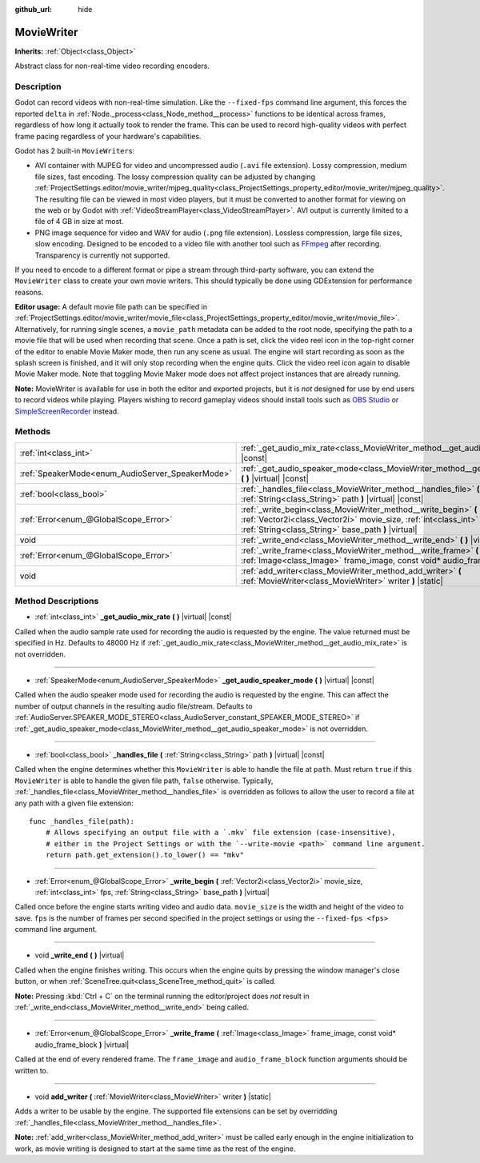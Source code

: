 :github_url: hide

.. Generated automatically by doc/tools/make_rst.py in Godot's source tree.
.. DO NOT EDIT THIS FILE, but the MovieWriter.xml source instead.
.. The source is found in doc/classes or modules/<name>/doc_classes.

.. _class_MovieWriter:

MovieWriter
===========

**Inherits:** :ref:`Object<class_Object>`

Abstract class for non-real-time video recording encoders.

Description
-----------

Godot can record videos with non-real-time simulation. Like the ``--fixed-fps`` command line argument, this forces the reported ``delta`` in :ref:`Node._process<class_Node_method__process>` functions to be identical across frames, regardless of how long it actually took to render the frame. This can be used to record high-quality videos with perfect frame pacing regardless of your hardware's capabilities.

Godot has 2 built-in ``MovieWriter``\ s:

- AVI container with MJPEG for video and uncompressed audio (``.avi`` file extension). Lossy compression, medium file sizes, fast encoding. The lossy compression quality can be adjusted by changing :ref:`ProjectSettings.editor/movie_writer/mjpeg_quality<class_ProjectSettings_property_editor/movie_writer/mjpeg_quality>`. The resulting file can be viewed in most video players, but it must be converted to another format for viewing on the web or by Godot with :ref:`VideoStreamPlayer<class_VideoStreamPlayer>`. AVI output is currently limited to a file of 4 GB in size at most.

- PNG image sequence for video and WAV for audio (``.png`` file extension). Lossless compression, large file sizes, slow encoding. Designed to be encoded to a video file with another tool such as `FFmpeg <https://ffmpeg.org/>`__ after recording. Transparency is currently not supported.

If you need to encode to a different format or pipe a stream through third-party software, you can extend the ``MovieWriter`` class to create your own movie writers. This should typically be done using GDExtension for performance reasons.

\ **Editor usage:** A default movie file path can be specified in :ref:`ProjectSettings.editor/movie_writer/movie_file<class_ProjectSettings_property_editor/movie_writer/movie_file>`. Alternatively, for running single scenes, a ``movie_path`` metadata can be added to the root node, specifying the path to a movie file that will be used when recording that scene. Once a path is set, click the video reel icon in the top-right corner of the editor to enable Movie Maker mode, then run any scene as usual. The engine will start recording as soon as the splash screen is finished, and it will only stop recording when the engine quits. Click the video reel icon again to disable Movie Maker mode. Note that toggling Movie Maker mode does not affect project instances that are already running.

\ **Note:** MovieWriter is available for use in both the editor and exported projects, but it is *not* designed for use by end users to record videos while playing. Players wishing to record gameplay videos should install tools such as `OBS Studio <https://obsproject.com/>`__ or `SimpleScreenRecorder <https://www.maartenbaert.be/simplescreenrecorder/>`__ instead.

Methods
-------

+--------------------------------------------------+-----------------------------------------------------------------------------------------------------------------------------------------------------------------------------------------------+
| :ref:`int<class_int>`                            | :ref:`_get_audio_mix_rate<class_MovieWriter_method__get_audio_mix_rate>` **(** **)** |virtual| |const|                                                                                        |
+--------------------------------------------------+-----------------------------------------------------------------------------------------------------------------------------------------------------------------------------------------------+
| :ref:`SpeakerMode<enum_AudioServer_SpeakerMode>` | :ref:`_get_audio_speaker_mode<class_MovieWriter_method__get_audio_speaker_mode>` **(** **)** |virtual| |const|                                                                                |
+--------------------------------------------------+-----------------------------------------------------------------------------------------------------------------------------------------------------------------------------------------------+
| :ref:`bool<class_bool>`                          | :ref:`_handles_file<class_MovieWriter_method__handles_file>` **(** :ref:`String<class_String>` path **)** |virtual| |const|                                                                   |
+--------------------------------------------------+-----------------------------------------------------------------------------------------------------------------------------------------------------------------------------------------------+
| :ref:`Error<enum_@GlobalScope_Error>`            | :ref:`_write_begin<class_MovieWriter_method__write_begin>` **(** :ref:`Vector2i<class_Vector2i>` movie_size, :ref:`int<class_int>` fps, :ref:`String<class_String>` base_path **)** |virtual| |
+--------------------------------------------------+-----------------------------------------------------------------------------------------------------------------------------------------------------------------------------------------------+
| void                                             | :ref:`_write_end<class_MovieWriter_method__write_end>` **(** **)** |virtual|                                                                                                                  |
+--------------------------------------------------+-----------------------------------------------------------------------------------------------------------------------------------------------------------------------------------------------+
| :ref:`Error<enum_@GlobalScope_Error>`            | :ref:`_write_frame<class_MovieWriter_method__write_frame>` **(** :ref:`Image<class_Image>` frame_image, const void* audio_frame_block **)** |virtual|                                         |
+--------------------------------------------------+-----------------------------------------------------------------------------------------------------------------------------------------------------------------------------------------------+
| void                                             | :ref:`add_writer<class_MovieWriter_method_add_writer>` **(** :ref:`MovieWriter<class_MovieWriter>` writer **)** |static|                                                                      |
+--------------------------------------------------+-----------------------------------------------------------------------------------------------------------------------------------------------------------------------------------------------+

Method Descriptions
-------------------

.. _class_MovieWriter_method__get_audio_mix_rate:

- :ref:`int<class_int>` **_get_audio_mix_rate** **(** **)** |virtual| |const|

Called when the audio sample rate used for recording the audio is requested by the engine. The value returned must be specified in Hz. Defaults to 48000 Hz if :ref:`_get_audio_mix_rate<class_MovieWriter_method__get_audio_mix_rate>` is not overridden.

----

.. _class_MovieWriter_method__get_audio_speaker_mode:

- :ref:`SpeakerMode<enum_AudioServer_SpeakerMode>` **_get_audio_speaker_mode** **(** **)** |virtual| |const|

Called when the audio speaker mode used for recording the audio is requested by the engine. This can affect the number of output channels in the resulting audio file/stream. Defaults to :ref:`AudioServer.SPEAKER_MODE_STEREO<class_AudioServer_constant_SPEAKER_MODE_STEREO>` if :ref:`_get_audio_speaker_mode<class_MovieWriter_method__get_audio_speaker_mode>` is not overridden.

----

.. _class_MovieWriter_method__handles_file:

- :ref:`bool<class_bool>` **_handles_file** **(** :ref:`String<class_String>` path **)** |virtual| |const|

Called when the engine determines whether this ``MovieWriter`` is able to handle the file at ``path``. Must return ``true`` if this ``MovieWriter`` is able to handle the given file path, ``false`` otherwise. Typically, :ref:`_handles_file<class_MovieWriter_method__handles_file>` is overridden as follows to allow the user to record a file at any path with a given file extension:

::

    func _handles_file(path):
        # Allows specifying an output file with a `.mkv` file extension (case-insensitive),
        # either in the Project Settings or with the `--write-movie <path>` command line argument.
        return path.get_extension().to_lower() == "mkv"

----

.. _class_MovieWriter_method__write_begin:

- :ref:`Error<enum_@GlobalScope_Error>` **_write_begin** **(** :ref:`Vector2i<class_Vector2i>` movie_size, :ref:`int<class_int>` fps, :ref:`String<class_String>` base_path **)** |virtual|

Called once before the engine starts writing video and audio data. ``movie_size`` is the width and height of the video to save. ``fps`` is the number of frames per second specified in the project settings or using the ``--fixed-fps <fps>`` command line argument.

----

.. _class_MovieWriter_method__write_end:

- void **_write_end** **(** **)** |virtual|

Called when the engine finishes writing. This occurs when the engine quits by pressing the window manager's close button, or when :ref:`SceneTree.quit<class_SceneTree_method_quit>` is called.

\ **Note:** Pressing :kbd:`Ctrl + C` on the terminal running the editor/project does *not* result in :ref:`_write_end<class_MovieWriter_method__write_end>` being called.

----

.. _class_MovieWriter_method__write_frame:

- :ref:`Error<enum_@GlobalScope_Error>` **_write_frame** **(** :ref:`Image<class_Image>` frame_image, const void* audio_frame_block **)** |virtual|

Called at the end of every rendered frame. The ``frame_image`` and ``audio_frame_block`` function arguments should be written to.

----

.. _class_MovieWriter_method_add_writer:

- void **add_writer** **(** :ref:`MovieWriter<class_MovieWriter>` writer **)** |static|

Adds a writer to be usable by the engine. The supported file extensions can be set by overridding :ref:`_handles_file<class_MovieWriter_method__handles_file>`.

\ **Note:** :ref:`add_writer<class_MovieWriter_method_add_writer>` must be called early enough in the engine initialization to work, as movie writing is designed to start at the same time as the rest of the engine.

.. |virtual| replace:: :abbr:`virtual (This method should typically be overridden by the user to have any effect.)`
.. |const| replace:: :abbr:`const (This method has no side effects. It doesn't modify any of the instance's member variables.)`
.. |vararg| replace:: :abbr:`vararg (This method accepts any number of arguments after the ones described here.)`
.. |constructor| replace:: :abbr:`constructor (This method is used to construct a type.)`
.. |static| replace:: :abbr:`static (This method doesn't need an instance to be called, so it can be called directly using the class name.)`
.. |operator| replace:: :abbr:`operator (This method describes a valid operator to use with this type as left-hand operand.)`
